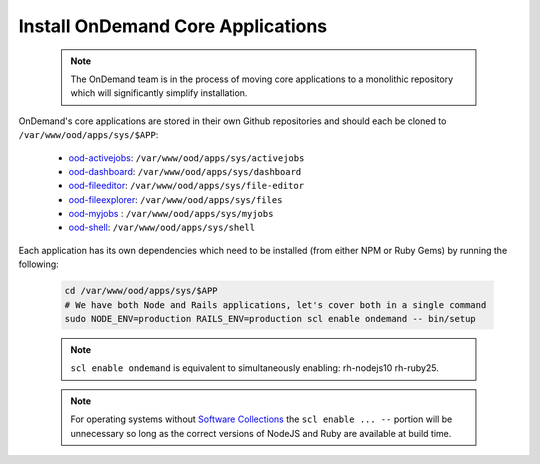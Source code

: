 .. _core_apps:

Install OnDemand Core Applications
==================================

  .. note::

    The OnDemand team is in the process of moving core applications to a monolithic repository which will significantly simplify installation.

OnDemand's core applications are stored in their own Github repositories and should each be cloned to ``/var/www/ood/apps/sys/$APP``:

  - `ood-activejobs`_: ``/var/www/ood/apps/sys/activejobs``
  - `ood-dashboard`_: ``/var/www/ood/apps/sys/dashboard``
  - `ood-fileeditor`_: ``/var/www/ood/apps/sys/file-editor``
  - `ood-fileexplorer`_: ``/var/www/ood/apps/sys/files``
  - `ood-myjobs`_ : ``/var/www/ood/apps/sys/myjobs``
  - `ood-shell`_: ``/var/www/ood/apps/sys/shell``

  .. _ood-activejobs: https://github.com/OSC/ood-activejobs/
  .. _ood-dashboard: https://github.com/OSC/ood-dashboard/
  .. _ood-fileeditor: https://github.com/OSC/ood-fileeditor/
  .. _ood-fileexplorer: https://github.com/OSC/ood-fileexplorer/
  .. _ood-myjobs: https://github.com/OSC/ood-myjobs/
  .. _ood-shell: https://github.com/OSC/ood-shell/

Each application has its own dependencies which need to be installed (from either NPM or Ruby Gems) by running the following:

  .. code-block:: sh

    cd /var/www/ood/apps/sys/$APP
    # We have both Node and Rails applications, let's cover both in a single command
    sudo NODE_ENV=production RAILS_ENV=production scl enable ondemand -- bin/setup

  .. note::

    ``scl enable ondemand`` is equivalent to simultaneously enabling: rh-nodejs10 rh-ruby25.

  .. note::

    For operating systems without `Software Collections`_ the ``scl enable ... --`` portion will be unnecessary so long as the correct versions of NodeJS and Ruby are available at build time.

  .. _Software Collections: https://www.softwarecollections.org/en/
